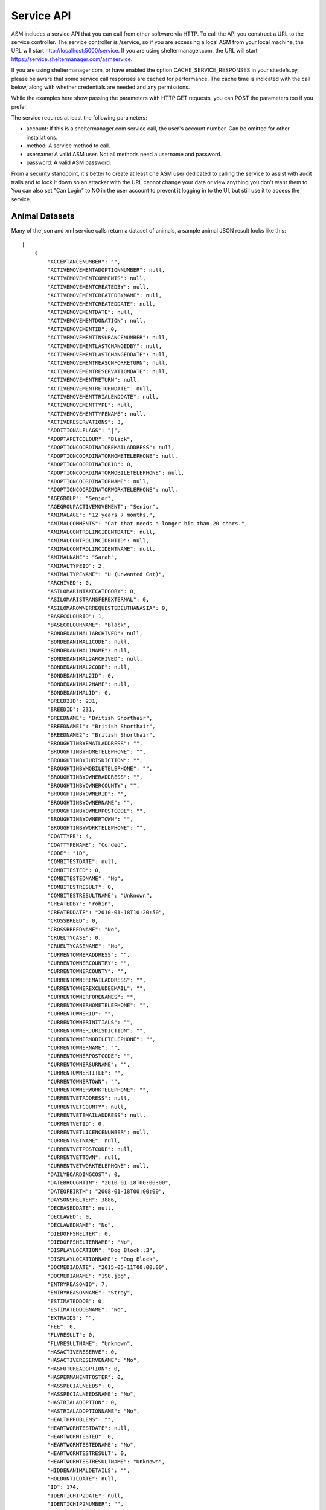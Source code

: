 .. _serviceapi:

Service API
===========

ASM includes a service API that you can call from other software via HTTP. To
call the API you construct a URL to the service controller. The service
controller is /service, so if you are accessing a local ASM from your local
machine, the URL will start http://localhost:5000/service. If you are using
sheltermanager.com, the URL will start https://service.sheltermanager.com/asmservice.

If you are using sheltermanager.com, or have enabled the option
CACHE_SERVICE_RESPONSES in your sitedefs.py, please be aware that some service
call responses are cached for performance. The cache time is indicated with the
call below, along with whether credentials are needed and any permissions.

While the examples here show passing the parameters with HTTP GET requests, you
can POST the parameters too if you prefer.

The service requires at least the following parameters:

* account: If this is a sheltermanager.com service call, the user's account
  number. Can be omitted for other installations.

* method: A service method to call.

* username: A valid ASM user. Not all methods need a username and password.

* password: A valid ASM password. 

From a security standpoint, it's better to create at least one ASM user
dedicated to calling the service to assist with audit trails and to lock it
down so an attacker with the URL cannot change your data or view anything you
don't want them to. You can also set "Can Login" to NO in the user account to
prevent it logging in to the UI, but still use it to access the service.

Animal Datasets
---------------

Many of the json and xml service calls return a dataset of animals, a sample animal
JSON result looks like this::

   [
       {
           "ACCEPTANCENUMBER": "",
           "ACTIVEMOVEMENTADOPTIONNUMBER": null,
           "ACTIVEMOVEMENTCOMMENTS": null,
           "ACTIVEMOVEMENTCREATEDBY": null,
           "ACTIVEMOVEMENTCREATEDBYNAME": null,
           "ACTIVEMOVEMENTCREATEDDATE": null,
           "ACTIVEMOVEMENTDATE": null,
           "ACTIVEMOVEMENTDONATION": null,
           "ACTIVEMOVEMENTID": 0,
           "ACTIVEMOVEMENTINSURANCENUMBER": null,
           "ACTIVEMOVEMENTLASTCHANGEDBY": null,
           "ACTIVEMOVEMENTLASTCHANGEDDATE": null,
           "ACTIVEMOVEMENTREASONFORRETURN": null,
           "ACTIVEMOVEMENTRESERVATIONDATE": null,
           "ACTIVEMOVEMENTRETURN": null,
           "ACTIVEMOVEMENTRETURNDATE": null,
           "ACTIVEMOVEMENTTRIALENDDATE": null,
           "ACTIVEMOVEMENTTYPE": null,
           "ACTIVEMOVEMENTTYPENAME": null,
           "ACTIVERESERVATIONS": 3,
           "ADDITIONALFLAGS": "|",
           "ADOPTAPETCOLOUR": "Black",
           "ADOPTIONCOORDINATOREMAILADDRESS": null,
           "ADOPTIONCOORDINATORHOMETELEPHONE": null,
           "ADOPTIONCOORDINATORID": 0,
           "ADOPTIONCOORDINATORMOBILETELEPHONE": null,
           "ADOPTIONCOORDINATORNAME": null,
           "ADOPTIONCOORDINATORWORKTELEPHONE": null,
           "AGEGROUP": "Senior",
           "AGEGROUPACTIVEMOVEMENT": "Senior",
           "ANIMALAGE": "12 years 7 months.",
           "ANIMALCOMMENTS": "Cat that needs a longer bio than 20 chars.",
           "ANIMALCONTROLINCIDENTDATE": null,
           "ANIMALCONTROLINCIDENTID": null,
           "ANIMALCONTROLINCIDENTNAME": null,
           "ANIMALNAME": "Sarah",
           "ANIMALTYPEID": 2,
           "ANIMALTYPENAME": "U (Unwanted Cat)",
           "ARCHIVED": 0,
           "ASILOMARINTAKECATEGORY": 0,
           "ASILOMARISTRANSFEREXTERNAL": 0,
           "ASILOMAROWNERREQUESTEDEUTHANASIA": 0,
           "BASECOLOURID": 1,
           "BASECOLOURNAME": "Black",
           "BONDEDANIMAL1ARCHIVED": null,
           "BONDEDANIMAL1CODE": null,
           "BONDEDANIMAL1NAME": null,
           "BONDEDANIMAL2ARCHIVED": null,
           "BONDEDANIMAL2CODE": null,
           "BONDEDANIMAL2ID": 0,
           "BONDEDANIMAL2NAME": null,
           "BONDEDANIMALID": 0,
           "BREED2ID": 231,
           "BREEDID": 231,
           "BREEDNAME": "British Shorthair",
           "BREEDNAME1": "British Shorthair",
           "BREEDNAME2": "British Shorthair",
           "BROUGHTINBYEMAILADDRESS": "",
           "BROUGHTINBYHOMETELEPHONE": "",
           "BROUGHTINBYJURISDICTION": "",
           "BROUGHTINBYMOBILETELEPHONE": "",
           "BROUGHTINBYOWNERADDRESS": "",
           "BROUGHTINBYOWNERCOUNTY": "",
           "BROUGHTINBYOWNERID": "",
           "BROUGHTINBYOWNERNAME": "",
           "BROUGHTINBYOWNERPOSTCODE": "",
           "BROUGHTINBYOWNERTOWN": "",
           "BROUGHTINBYWORKTELEPHONE": "",
           "COATTYPE": 4,
           "COATTYPENAME": "Corded",
           "CODE": "1D",
           "COMBITESTDATE": null,
           "COMBITESTED": 0,
           "COMBITESTEDNAME": "No",
           "COMBITESTRESULT": 0,
           "COMBITESTRESULTNAME": "Unknown",
           "CREATEDBY": "robin",
           "CREATEDDATE": "2010-01-18T10:20:50",
           "CROSSBREED": 0,
           "CROSSBREEDNAME": "No",
           "CRUELTYCASE": 0,
           "CRUELTYCASENAME": "No",
           "CURRENTOWNERADDRESS": "",
           "CURRENTOWNERCOUNTRY": "",
           "CURRENTOWNERCOUNTY": "",
           "CURRENTOWNEREMAILADDRESS": "",
           "CURRENTOWNEREXCLUDEEMAIL": "",
           "CURRENTOWNERFORENAMES": "",
           "CURRENTOWNERHOMETELEPHONE": "",
           "CURRENTOWNERID": "",
           "CURRENTOWNERINITIALS": "",
           "CURRENTOWNERJURISDICTION": "",
           "CURRENTOWNERMOBILETELEPHONE": "",
           "CURRENTOWNERNAME": "",
           "CURRENTOWNERPOSTCODE": "",
           "CURRENTOWNERSURNAME": "",
           "CURRENTOWNERTITLE": "",
           "CURRENTOWNERTOWN": "",
           "CURRENTOWNERWORKTELEPHONE": "",
           "CURRENTVETADDRESS": null,
           "CURRENTVETCOUNTY": null,
           "CURRENTVETEMAILADDRESS": null,
           "CURRENTVETID": 0,
           "CURRENTVETLICENCENUMBER": null,
           "CURRENTVETNAME": null,
           "CURRENTVETPOSTCODE": null,
           "CURRENTVETTOWN": null,
           "CURRENTVETWORKTELEPHONE": null,
           "DAILYBOARDINGCOST": 0,
           "DATEBROUGHTIN": "2010-01-18T00:00:00",
           "DATEOFBIRTH": "2008-01-18T00:00:00",
           "DAYSONSHELTER": 3886,
           "DECEASEDDATE": null,
           "DECLAWED": 0,
           "DECLAWEDNAME": "No",
           "DIEDOFFSHELTER": 0,
           "DIEDOFFSHELTERNAME": "No",
           "DISPLAYLOCATION": "Dog Block::3",
           "DISPLAYLOCATIONNAME": "Dog Block",
           "DOCMEDIADATE": "2015-05-11T00:00:00",
           "DOCMEDIANAME": "198.jpg",
           "ENTRYREASONID": 7,
           "ENTRYREASONNAME": "Stray",
           "ESTIMATEDDOB": 0,
           "ESTIMATEDDOBNAME": "No",
           "EXTRAIDS": "",
           "FEE": 0,
           "FLVRESULT": 0,
           "FLVRESULTNAME": "Unknown",
           "HASACTIVERESERVE": 0,
           "HASACTIVERESERVENAME": "No",
           "HASFUTUREADOPTION": 0,
           "HASPERMANENTFOSTER": 0,
           "HASSPECIALNEEDS": 0,
           "HASSPECIALNEEDSNAME": "No",
           "HASTRIALADOPTION": 0,
           "HASTRIALADOPTIONNAME": "No",
           "HEALTHPROBLEMS": "",
           "HEARTWORMTESTDATE": null,
           "HEARTWORMTESTED": 0,
           "HEARTWORMTESTEDNAME": "No",
           "HEARTWORMTESTRESULT": 0,
           "HEARTWORMTESTRESULTNAME": "Unknown",
           "HIDDENANIMALDETAILS": "",
           "HOLDUNTILDATE": null,
           "ID": 174,
           "IDENTICHIP2DATE": null,
           "IDENTICHIP2NUMBER": "",
           "IDENTICHIPDATE": null,
           "IDENTICHIPNUMBER": "",
           "IDENTICHIPPED": 0,
           "IDENTICHIPPEDNAME": "No",
           "ISCOURTESY": 0,
           "ISDOA": 0,
           "ISDOANAME": "No",
           "ISGOODWITHCATS": 0,
           "ISGOODWITHCATSNAME": "Yes",
           "ISGOODWITHCHILDREN": 2,
           "ISGOODWITHCHILDRENNAME": "Unknown",
           "ISGOODWITHDOGS": 2,
           "ISGOODWITHDOGSNAME": "Unknown",
           "ISHOLD": 0,
           "ISHOUSETRAINED": 2,
           "ISHOUSETRAINEDNAME": "Unknown",
           "ISNOTAVAILABLEFORADOPTION": 0,
           "ISNOTAVAILABLEFORADOPTIONNAME": "No",
           "ISNOTFORREGISTRATION": 0,
           "ISNOTFORREGISTRATIONNAME": "No",
           "ISPICKUP": 0,
           "ISPICKUPNAME": "No",
           "ISQUARANTINE": 0,
           "ISTRANSFER": 0,
           "ISTRANSFERNAME": "No",
           "JURISDICTIONID": 0,
           "JURISDICTIONNAME": null,
           "LASTCHANGEDBY": "robin",
           "LASTCHANGEDDATE": "2018-08-27T10:25:07.534155",
           "LOOKUPDEFAULT": "Item 3",
           "MARKINGS": "",
           "MOSTRECENTENTRYDATE": "2010-01-18T00:00:00",
           "NEUTERED": 1,
           "NEUTEREDBYVETID": 0,
           "NEUTEREDDATE": "2009-01-18T00:00:00",
           "NEUTEREDNAME": "Yes",
           "NEUTERINGVETADDRESS": null,
           "NEUTERINGVETCOUNTY": null,
           "NEUTERINGVETEMAILADDRESS": null,
           "NEUTERINGVETLICENCENUMBER": null,
           "NEUTERINGVETNAME": null,
           "NEUTERINGVETPOSTCODE": null,
           "NEUTERINGVETTOWN": null,
           "NEUTERINGVETWORKTELEPHONE": null,
           "NONSHELTERANIMAL": 0,
           "NONSHELTERANIMALNAME": "No",
           "ORIGINALOWNERADDRESS": "",
           "ORIGINALOWNERCOUNTRY": "",
           "ORIGINALOWNERCOUNTY": "",
           "ORIGINALOWNEREMAILADDRESS": "",
           "ORIGINALOWNERFORENAMES": "",
           "ORIGINALOWNERHOMETELEPHONE": "",
           "ORIGINALOWNERID": "",
           "ORIGINALOWNERINITIALS": "",
           "ORIGINALOWNERJURISDICTION": "",
           "ORIGINALOWNERMOBILETELEPHONE": "",
           "ORIGINALOWNERNAME": "",
           "ORIGINALOWNERPOSTCODE": "",
           "ORIGINALOWNERSURNAME": "",
           "ORIGINALOWNERTITLE": "",
           "ORIGINALOWNERTOWN": "",
           "ORIGINALOWNERWORKTELEPHONE": "",
           "OWNERID": 0,
           "OWNERNAME": null,
           "OWNERSVETADDRESS": null,
           "OWNERSVETCOUNTY": null,
           "OWNERSVETEMAILADDRESS": null,
           "OWNERSVETID": 0,
           "OWNERSVETLICENCENUMBER": null,
           "OWNERSVETNAME": null,
           "OWNERSVETPOSTCODE": null,
           "OWNERSVETTOWN": null,
           "OWNERSVETWORKTELEPHONE": null,
           "PETFINDERBREED": "British Shorthair",
           "PETFINDERBREED2": "British Shorthair",
           "PETFINDERSPECIES": "Cat",
           "PICKUPADDRESS": "",
           "PICKUPLOCATIONID": 0,
           "PICKUPLOCATIONNAME": null,
           "PTSREASON": "",
           "PTSREASONID": 8,
           "PTSREASONNAME": "Biting",
           "PUTTOSLEEP": 0,
           "PUTTOSLEEPNAME": "No",
           "RABIESTAG": "",
           "REASONFORENTRY": "",
           "REASONNO": "",
           "RECENTLYCHANGEDIMAGES": 0,
           "RECORDVERSION": 102507,
           "RESERVATIONDATE": null,
           "RESERVATIONSTATUSNAME": null,
           "RESERVEDOWNERADDRESS": "",
           "RESERVEDOWNERCOUNTY": "",
           "RESERVEDOWNEREMAILADDRESS": "",
           "RESERVEDOWNERHOMETELEPHONE": "",
           "RESERVEDOWNERID": "",
           "RESERVEDOWNERJURISDICTION": "",
           "RESERVEDOWNERMOBILETELEPHONE": "",
           "RESERVEDOWNERNAME": "",
           "RESERVEDOWNERPOSTCODE": "",
           "RESERVEDOWNERTOWN": "",
           "RESERVEDOWNERWORKTELEPHONE": "",
           "SEX": 0,
           "SEXNAME": "Female",
           "SHELTERCODE": "D2010001",
           "SHELTERLOCATION": 1,
           "SHELTERLOCATIONDESCRIPTION": "",
           "SHELTERLOCATIONNAME": "Dog Block",
           "SHELTERLOCATIONUNIT": "3",
           "SHORTCODE": "1D",
           "SITEID": 1,
           "SITENAME": "main",
           "SIZE": 1,
           "SIZENAME": "Large",
           "SMARTTAG": 0,
           "SMARTTAGDATE": null,
           "SMARTTAGNUMBER": "",
           "SMARTTAGSENTDATE": null,
           "SMARTTAGTYPE": 0,
           "SPECIESID": 2,
           "SPECIESNAME": "Cat",
           "TATTOO": 0,
           "TATTOODATE": null,
           "TATTOONAME": "No",
           "TATTOONUMBER": "",
           "TIMEONSHELTER": "10 years 7 months.",
           "TOTALDAYSONSHELTER": 3162,
           "TOTALTIMEONSHELTER": "8 years 7 months.",
           "UNIQUECODEID": 0,
           "UNITSPONSOR": "Mr and Mrs Smith",
           "VACCGIVENCOUNT": 0,
           "VACCOUTSTANDINGCOUNT": 0,
           "WEBSITEIMAGECOUNT": 2,
           "WEBSITEMEDIADATE": "2013-05-12T09:13:21",
           "WEBSITEMEDIAID": 118,
           "WEBSITEMEDIANAME": "118.jpg",
           "WEBSITEMEDIANOTES": "Cat that needs a longer bio than 20 chars.",
           "WEBSITEVIDEONOTES": "",
           "WEBSITEVIDEOURL": "https://www.youtube.com/watch?v=dQw4w9WgXcQ",
           "WEIGHT": 10.0,
           "YEARCODEID": 1
       }
   ]

Sensitive/Personal Info
-----------------------

Some methods, such as json_adopted_animals, json_lost_animals, etc. will
include sensitive or personal information in some object properties in the
returned data. By default, all sensitive/personal information will be stripped
from these properties in the resultsets returned. 

If you do want personal/sensitive data included, you need to pass an extra
parameter "sensitive=1" to your calls. If the user account being used to access
this data does not have the VIEW_PERSON permission, sensitive=1 will be
overridden and personal data removed anyway.

The following properties contain personal data that will be stripped:

* OWNER*
* CURRENTOWNER*
* ORIGINALOWNER*
* BROUGHTINBY*
* RESERVEDOWNER*

animal_image
------------

.. rubric:: Cache time: 1 hour
.. rubric:: Permissions required: None
.. rubric:: Requires username/password: NO

Returns an animal's preferred image. Send the id of the animal::

    http://localhost:5000/service?method=animal_image&animalid=520&seq=1

An optional "seq" parameter can be included to return the animal's other
available images. seq=1 returns the preferred image (and will be assumed if
that parameter is omitted), seq=2 returns the second available image, etc. seq
is a 1-based count and can be used with the "WebsiteImageCount" property
included in animal records (which contains the number of images an animal has)
to programatically grab all the images for a particular animal.

animal_thumbnail
----------------

.. rubric:: Cache time: 1 day
.. rubric:: Permissions required: None
.. rubric:: Requires username/password: NO

Returns an animal's preferred image as a thumbnail. Send the id of the animal::
    
    http://localhost:5000/service?method=animal_thumbnail&animalid=520

The thumbnail will be sized to whatever the main application is using
(default is 150 pixels along the longest side). You can choose the thumbnail
size under :menuselection:`Publishing -> Set Publishing Options -> All Publishers`

animal_view
-----------

.. rubric:: Cache time: 10 minutes
.. rubric:: Permissions required: None
.. rubric:: Requires username/password: NO

Returns a webpage with information for one adoptable animal, constructed from the
animalview HTML publishing template (editable at :menuselection:`Publishing ->
Edit HTML publishing templates`). Pass the id of the animal::

    http://localhost:5000/service?method=animal_view&animalid=520

When you use :menuselection:`Share --> Link to this animal` on an animal's record, 
it is this service call that the system redirects you to.

If the animal is no longer adoptable, an error page will be displayed. If you prefer, you
can create an HTML publishing template called "animalviewnotadoptable" that will display
instead for animals that can no longer be adopted.

You can also optionally specify a style parameter to choose a template to use other
than animalview::

    http://localhost:5000/service?method=animal_view&animalid=520&style=animalviewcarousel


animal_view_adoptable_js
------------------------

.. rubric:: Cache time: 10 minutes
.. rubric:: Permissions required: None
.. rubric:: Requires username/password: NO

Returns a javascript file that when executed injects thumbnails of all
adoptable animals into the page with links to the animal_view service call. It
is most useful as the src attribute for a <script> tag.

The page must contain a div with an id attribute of "asm3-adoptables", where
the adoptable animal thumbnails are to appear. If div#asm3-adoptables cannot be
found, a popup error message will appear.

Here's an example page showing how to inject your adoptable animal list::

    <!DOCTYPE html>
    <html>
    <head>
    <title>Adoptable Animals</title>
    <style>
    .asm3-adoptable-thumbnail { border-radius: 8px; }
    </style>
    <body>
    
    <div id="asm3-adoptables" />
    <script src="http://localhost:5000/service?method=animal_view_adoptable_js"></script>

    </body>
    </html>

CSS and Styles
^^^^^^^^^^^^^^

The adoptable_js output is unstyled - just a thumbnail with a name/link below
and two lines of brief text containing some basic information about the animal.
You can style this information by adding CSS to your stylesheets for the
following classes:

* asm3-filters : The div surrounding the SELECT dropdown filters
* asm3-adoptable-list: The div surrounding all the animal thumbnails
* asm3-adoptable-item : The div surrounding each animal thumbnail
* asm3-adoptable-link : The a tag enclosing the thumbnail and animal name
* asm3-adoptable-thumbnail : The thumbnail img tag
* asm3-adoptable-name : The animal's name
* asm3-adoptable-reserved : The div surrounding the image if the animal is reserved
* asm3-adoptable-tagline : The brief animal information

and the following elements by their id attribute:

* asm3-adoptable-iframe-overlay: The div surrounding the popup iframe (if used)
* asm3-adoptable-iframe-close: The close link at the top right of the popup
* asm3-adoptable-iframe: The popup iframe itself

Eg: To add rounded corners to the thumbnails and show the animal's name in
bold, add this to your CSS::

    .asm3-adoptable-name { font-weight: bold; }
    .asm3-adoptable-thumbnail { border-radius: 8px; }

To increase the size of the close link, add this::

    #asm3-adoptable-iframe-close { font-size: 200%; }

Much more advanced and sophisticated styling can be done from these classes and
selectors. For example, to float a reserved banner over the top right corner of
animals with reservations, try this::

   .asm3-adoptable-reserved {
       position: relative;
       color: #fff;
       display: inline-block;
       padding: 5px;
       overflow: hidden;
       font-family: Arial, sans-serif;
       font-size: 8pt;
       font-weight: bold;
   }
   .asm3-adoptable-reserved span:before {
       content: "\00a0\00a0\00a0\00a0\00a0RESERVED";
   }
   .asm3-adoptable-reserved span {
       position: absolute; 
       display: inline-block;
       right: -25px;
       box-shadow: 0px 0px 10px rgba(0,0,0,0.2), inset 0px 5px 30px rgba(255,255,255,0.2);
       text-align: center;
       top: 6px;
       background: #ff0000;
       width: 100px;
       padding: 3px 10px;
       opacity: 0.9;
       transform: rotate(45deg);
   }

Thumbnail Size
^^^^^^^^^^^^^^

By default, animal thumbnails will be displayed at the default system size
(150px), which can be set up to a maximum of 300px in the options at 
:menuselection:`Publishing -> Set Publishing Options -> All Publishers`

If you would like to use larger images than 300px in the thumbnail list, you
can choose to use the full size images rather than thumbnails, then use CSS to
constrain them to the size you prefer::

    <script>
    asm3_adoptable_fullsize_images = true;
    </script>
    <style>
    .asm3-adoptable-thumbnail { max-width: 400px; } 
    </style>
    <div id="asm3-adoptables" />
    <script src="http://localhost:5000/service?method=animal_view_adoptable_js"></script>


Translations
^^^^^^^^^^^^

It's possible to translate any of the text output by the adoptable list on the
fly. By default, it only uses text from your database values so they will match
the language of your database. 

You can add on-the-fly translations by adding a script tag with a dictionary
called asm3_adoptable_translations above the script that makes the service
call. Eg to translate some English species to French and to change the default (any
species) to all as well as the no results and CLOSE link text::
   
    <script>
    asm3_adoptable_translations = {
        "No results": "We don't have any animals for adoption right now, check back soon!",
        "Dog": "Chien",
        "Cat": "Chat",
        "Pig": "Cochon",
        "(any species)": "all",
        "CLOSE": "Return to my webpage"
    }
    </script>
    <div id="asm3-adoptables" />
    <script src="http://localhost:5000/service?method=animal_view_adoptable_js"></script>


Filters
^^^^^^^

You can also add a filter callback, which allows you to implement your own
filter based on other elements in the page. The callback receives the complete
animal record and must return true if the record is to be included in the list
of thumbnails.

For example, to only output animals with a species of dog, you could use
this callback::

    <script>
    function asm3_adoptable_filter(a, index, arr) {
        return a.SPECIESNAME == "Dog";
    }
    </script>
    <div id="asm3-adoptables" />
    <script src="http://localhost:5000/service?method=animal_view_adoptable_js"></script>

Additional arguments are also passed to asm3_adoptable_filter containing the
index of the current element and complete list. 
Definition: asm3_adoptable_filter(item, index, arr)

Which dropdowns appear depends on the asm3_adoptable_filters string. To use
them all, include the following asm3_adoptable_filters line. The order in which
they appear in the filters line is also used to output that piece of
information below the animal's name in the list::

    <script>
    asm3_adoptable_filters = "sex breed agegroup size species goodwith where site";
    </script>
    <div id="asm3-adoptables" />
    <script src="http://localhost:5000/service?method=animal_view_adoptable_js"></script>

The "goodwith", "where" and "site" filters are special in that they do not
augment the description of the animal. The "goodwith" filter allows the user to
filter for animals who are good with dogs, cats or children. The where filter
allows them to filter for animals who are either in the shelter, fostered or
listed as a courtesy for someone else.

Sort
^^^^

You can choose the sort order by setting an asm3_adoptable_sort variable. The default is
ANIMALNAME, but another useful value is -DAYSONSHELTER to output animals based on how
long they've been on shelter with the longest first. Preceding the sort field with a 
minus symbol - will sort in descending order. You can also use precede the sort field with
an at symbol @ to do a numeric sort rather than a string/alphanumeric sort::

    <script>
    asm3_adoptable_sort = "-@DAYSONSHELTER";
    </script>
    <div id="asm3-adoptables" />
    <script src="http://localhost:5000/service?method=animal_view_adoptable_js"></script>

A special sort keyword of SHUFFLE can also be used, if instead of sorting you'd like the
adoptable animals to be output in a random order::
   
    <script>
    asm3_adoptable_sort = "SHUFFLE";
    </script>
    <div id="asm3-adoptables" />
    <script src="http://localhost:5000/service?method=animal_view_adoptable_js"></script>

Style
^^^^^

You can choose the template that will be passed to the animal_view call when an animal's
adoptable profile is viewed. By default, this value is "animalview" to use the template
with that name, but it can be overridden::

    <script>
    asm3_adoptable_style = "animalviewcarousel";
    </script>
    <div id="asm3-adoptables" />
    <script src="http://localhost:5000/service?method=animal_view_adoptable_js"></script>


Extra Content
^^^^^^^^^^^^^

It's also possible to add an extra content callback, which adoptable_js calls
for every animal it outputs. For example, to add the animal's bio below the
thumbnail and basic info::

    <script>
    asm3_adoptable_filters = "sex breed agegroup size species";
    asm3_adoptable_extra = function(a) {
        return a.WEBSITEMEDIANOTES;
    }
    </script>
    <div id="asm3-adoptables" />
    <script src="http://localhost:5000/service?method=animal_view_adoptable_js"></script>

You could set .asm3-adoptable-tagline to display: none and then use an extra
content callback to output and format any data from the animal's record in the
way you want and override the default behaviour.

Limit
^^^^^

You can limit the number of animals rendered by the adoptable_js output. This
is useful if you want to only show a limited number of animals - eg: If this
call is on the home page of your website and you'd like to show some featured
animals.

For example, this will limit output to the first 3 animals in the set. Combined
with the -DAYSONSHELTER sort, it will show the 3 animals who have been on
shelter the longest::

    <script>
    asm3_adoptable_sort = "-DAYSONSHELTER";
    asm3_adoptable_limit = 3;
    </script>
    <div id="asm3-adoptables" />
    <script src="http://localhost:5000/service?method=animal_view_adoptable_js"></script>

Popup iFrame
^^^^^^^^^^^^

By default, clicking on an animal thumbnail or link will load the target
animalview page in a new browser tab. However, the system can also load the
page in a floating iframe so that viewing adoptable animals does not leave your
site. You can enable this behaviour by setting asm3_adoptable_iframe = true in
your script. Eg::

    <script>
    asm3_adoptable_filters = "sex breed agegroup size species";
    asm3_adoptable_iframe = true;
    asm3_adoptable_iframe_fixed = true;
    </script>
    <div id="asm3-adoptables" />
    <script src="http://localhost:5000/service?method=animal_view_adoptable_js"></script>

Some positioning styles for the iframe have to be supplied programatically and
cannot be set by CSS (everything else can be), but there are a couple of
javascript variables you can set for them instead. 

Eg: To fix the iframe height at 2000 pixels and use a gray background instead
of the default of white::

    <script>
    asm3_adoptable_filters = "sex breed agegroup size species";
    asm3_adoptable_iframe = true;
    asm3_adoptable_iframe_height = "2000px";
    asm3_adoptable_iframe_bgcolor = "#888";
    </script>
    <div id="asm3-adoptables" />
    <script src="http://localhost:5000/service?method=animal_view_adoptable_js"></script>

By default, the iframe will use absolute positioning. If your page has multiple
screens of vertical height, this will cause it to scroll back to the top when
viewing an animal. Setting asm3_adoptable_iframe_fixed will use fixed
positioning instead, which keeps the position of the parent page when viewing
animals, but this has been found to be less compatible with some browsers and
iframes.

animal_view_adoptable_html
--------------------------

.. rubric:: Cache time: 10 minutes
.. rubric:: Permissions required: None
.. rubric:: Requires username/password: NO

Returns a complete HTML document that references animal_view_adoptable_js to
show a list of adoptable animals. It looks for an HTML template called
"animalviewadoptable" and falls back to a basic internal template if it does
not exist::

    http://localhost:5000/service?method=animal_view_adoptable_html

csv_import
----------

.. rubric:: Permissions required: IMPORT_CSV_FILE
.. rubric:: Requires username/password: YES

The CSV import endpoint can be used to send CSV data to the system. GET or POST
can be used and it accepts the following parameters:

* data: The base64 encoded CSV data.

* encoding: The text encoding used for the CSV data (defaults to utf-8 if not supplied)

As this is a synchronous method call, you should not use this method to import large
amounts of data - that should be done with the asynchronous screen at 
:menuselection:`Settings --> Import a CSV File`. This method call is intended for
small amounts of data and individual records being sent by other systems for integration 
purposes.

Unlike the Import a CSV File screen, you cannot set any of the CSV import options. When
importing via this method.

The return value is a JSON document containing the success count, the number of rows in
the CSV data and details of errors from any rows that failed to be imported::

    { rows: 52,
      success: 51,
      errors: [
        [ 5, "Jeff,2,Dog,928310983219283", "This microchip number has already been used" ]
      ]
    }

csv_mail and csv_report
-----------------------

.. rubric:: Cache time: 10 minutes
.. rubric:: Permissions required: VIEW_REPORT
.. rubric:: Requires username/password: YES

Returns a CSV file containing a mail merge or report. Pass the name of the mail
merge/report in the title attribute and if the merge requires any parameters,
you can pass those too just like with html_report::

    http://localhost:5000/service?method=csv_report&username=user&password=letmein&title=Detailed+Shelter+Inventory

json_mail and json_report
-------------------------

.. rubric:: Cache time: 10 minutes
.. rubric:: Permissions required: VIEW_REPORT
.. rubric:: Requires username/password: YES

Returns a dataset containing a mail merge or report. Pass the name of the mail
merge/report in the title attribute and if the merge requires any parameters,
you can pass those too just like with html_report::

    http://localhost:5000/service?method=json_report&username=user&password=letmein&title=Detailed+Shelter+Inventory

extra_image
-----------

.. rubric:: Cache time: 1 day
.. rubric:: Permissions required: None
.. rubric:: Requires username/password: NO

Returns an extra image (see :menuselection:`Settings --> Reports --> Extra
Images`).  Pass the name of the image in the title parameter::

    http://localhost:5000/service?method=extra_image&title=splash.jpg

html_adoptable_animals
----------------------

.. rubric:: Cache time: 10 minutes
.. rubric:: Permissions required: None
.. rubric:: Requires username/password: NO

Returns a complete HTML document containing an HTML page of adoptable animals.

You can pass an HTML template name in an optional "template" parameter (leaving
it off will cause animalview to be used). It is also possible extra parameters:

* speciesid=X - only output animals of that species. In the default dataset, 
  speciesid=1 is Dogs and speciesid=2 is cats.

* animaltypeid=X - only output animals of that type. Run this query at
  the SQL interface to find out the ID numbers: SELECT * FROM animaltype

* locationid=X - only output animals in this location. Run this query at
  the SQL interface to find out the ID numbers: SELECT * FROM internallocation

* underweeks=X - only output animals aged under X weeks.

* overweeks=X - only output animals aged over X weeks

The rules governing which animals are adoptable are those set under
:menuselection:`Publishing --> Set Publishing Options --> Animal Selection`.
You can view the set at :menuselection:`Publishing --> View Animals Matching
Publishing Options`::
 
    http://localhost:5000/service?method=html_adoptable_animals&template=littlebox&speciesid=1
    http://localhost:5000/service?method=html_adoptable_animals

html_adopted_animals
----------------------

.. rubric:: Cache time: 30 minutes
.. rubric:: Permissions required: None
.. rubric:: Requires username/password: NO

Returns a complete HTML document containing an HTML page of recently adopted
animals.

You can pass an HTML template name in an optional "template" parameter (leaving
it off will cause animalview to be used). It is also possible to pass
speciesid=X or animaltypeid=X parameters to only output animals of that species
and type. In the default dataset, speciesid=1 is Dogs and speciesid=2 is cats.

An "order" parameter can be passed to indicate what order you would like the 
results to be in. The default is adoption date descending. Options are:

* adopted_asc / adopted_desc - adoption date in ascending or descending order

* code_asc / code_desc - shelter code of the animals

* created_asc / created_desc - creation date of the animal records

* dateofbirth_asc / dateofbirth_desc - the date of birth of the animals

* deceased_asc / deceased_desc - the date the animals died

* entered_asc / entered_desc - the most recent date the animals entered care

* holduntil_asc / holduntil_desc - the date the animal holds end

* lastchanged_asc / lastchanged_desc - the last changed date of the animal records

* litterid_asc / litterid_desc - animal litter ID

* name_asc / name_desc - animal name

You can also pass a "days" parameter to indicate how far you would like to
go back. If you do not set it, the default is animals adopted in the last 30
days::
 
    http://localhost:5000/service?method=html_adopted_animals&template=littlebox&speciesid=1&days=60
    http://localhost:5000/service?method=html_adopted_animals&order=adopted_asc

html_deceased_animals
----------------------

.. rubric:: Cache time: 30 minutes
.. rubric:: Permissions required: None
.. rubric:: Requires username/password: NO

Returns a complete HTML document containing an HTML page of recently deceased 
animals.

You can pass an HTML template name in an optional "template" parameter (leaving
it off will cause animalview to be used). It is also possible to pass
speciesid=X or animaltypeid=X parameters to only output animals of that species
and type. In the default dataset, speciesid=1 is Dogs and speciesid=2 is cats.

An "order" parameter can be passed to indicate the sort order (see
html_adopted_animals). The default is deceased date descending.

You can also pass a "days" parameter to indicate how far you would like to
go back. If you do not set it, the default is animals deceased in the last 30
days::
 
    http://localhost:5000/service?method=html_deceased_animals&template=littlebox&speciesid=1&days=60
    http://localhost:5000/service?method=html_deceased_animals&order=deceased_desc

html_events
-----------

.. rubric:: Cache time: 1 hour
.. rubric:: Permissions required: None
.. rubric:: Requires username/password: NO

Returns a complete HTML document of shelter fundraising/adoption events
from :menuselection:`ASM --> Events --> Edit Events`

Looks for an HTML template called "events" to use. A basic template will be 
used if the template does not exist. The template can include the following tokens:

$$NAME$$ 
    The name of the event.
$$DESCRIPTION$$
    The event description. Note that this value is editable HTML from the screen.
$$STARTDATE$$
    The start date/time. 
$$ENDDATE$$
    The end date/time.
$$ADDRESS$$
    The event address.
$$CITY$$ / $$TOWN$$
    The event city (town for non-US).
$$STATE$$ / $$COUNTY$$
    The event state (county/region for non-US).
$$ZIPCODE$$ / $$POSTCODE$$
    The event zip/postal code.
$$COUNTRY
    The event country.

A "count" parameter can be passed to return the most recent X events (default 10)
and a "template" parameter can set the name of the template to use.

This is useful for including a page of events on your website::

    http://localhost:5000/service?method=html_events&template=events&count=20

html_flagged_animals
----------------------

.. rubric:: Cache time: 30 minutes
.. rubric:: Permissions required: None
.. rubric:: Requires username/password: NO

Returns a complete HTML document containing an HTML page of shelter animals
that have a particular flag.

You can pass an HTML template name in an optional "template" parameter (leaving
it off will cause animalview to be used). It is also possible to pass
speciesid=X or animaltypeid=X parameters to only output animals of that species
and type. In the default dataset, speciesid=1 is Dogs and speciesid=2 is cats.

An "order" parameter can be passed to indicate the sort order (see
html_adopted_animals). The default is entered date descending.

A "flag" parameter must be passed to specify the flag you want the returned
animals to have. If no flag is set, an error is returned. An "all=1"
parameter can optionally be passed if you'd like all animals to be included,
not just shelter animals::

    http://localhost:5000/service?method=html_flagged_animals&template=littlebox&speciesid=1&all=1&flag=Needs+Foster
    http://localhost:5000/service?method=html_flagged_animals&flag=At+Risk&order=entered_asc

html_held_animals
----------------------

.. rubric:: Cache time: 30 minutes
.. rubric:: Permissions required: None
.. rubric:: Requires username/password: NO

Returns a complete HTML document containing an HTML page of current held animals.

An "order" parameter can be passed to indicate the sort order (see
html_adopted_animals). The default is entered date descending.

You can pass an HTML template name in an optional "template" parameter (leaving
it off will cause animalview to be used). It is also possible to pass
speciesid=X or animaltypeid=X parameters to only output animals of that species
and type. In the default dataset, speciesid=1 is Dogs and speciesid=2 is cats::

    http://localhost:5000/service?method=html_held_animals&template=littlebox&speciesid=1&order=holduntildate_desc
    http://localhost:5000/service?method=html_held_animals

html_report
-----------

.. rubric:: Cache time: 10 minutes
.. rubric:: Permissions required: VIEW_REPORT
.. rubric:: Requires username/password: YES

Returns an HTML document containing a report. Pass the name of the report in
the title attribute. If the report requires any parameters, you can pass those
too. VAR parameters are just their name, ASK parameters are ASKn where n is the
order within the SQL. If you run the report within the ASM frontend you will
see the parameters it requires in the address bar::

    http://localhost:5000/service?method=html_report&username=user&password=letmein&title=Detailed+Shelter+Inventory

html_stray_animals
----------------------

.. rubric:: Cache time: 30 minutes
.. rubric:: Permissions required: None
.. rubric:: Requires username/password: NO

Returns a complete HTML document containing an HTML page of current stray animals.

An "order" parameter can be passed to indicate the sort order (see
html_adopted_animals). The default is entered date descending.

You can pass an HTML template name in an optional "template" parameter (leaving
it off will cause animalview to be used). It is also possible to pass
speciesid=X or animaltypeid=X parameters to only output animals of that species
and type. In the default dataset, speciesid=1 is Dogs and speciesid=2 is cats::

    http://localhost:5000/service?method=html_stray_animals&template=littlebox&speciesid=1&order=holduntildate_desc
    http://localhost:5000/service?method=html_stray_animals

json_adoptable_animal and xml_adoptable_animal
----------------------------------------------

.. rubric:: Cache time: 1 hour
.. rubric:: Permissions required: VIEW_ANIMAL
.. rubric:: Requires username/password: YES

Returns a dataset containing a single animal record from the list of animals
available for adoption. The method determines whether the format returned is
JSON or XML::

    http://localhost:5000/service?method=xml_adoptable_animal&animalid=123&username=user&password=letmein

.. note:: If the animal with animalid is not adoptable, an empty result set will be returned.

json_adoptable_animals and xml_adoptable_animals
------------------------------------------------

.. rubric:: Cache time: 10 minutes 
.. rubric:: Permissions required: VIEW_ANIMAL
.. rubric:: Requires username/password: YES

Returns a dataset containing all animals available for adoption. The method
determines whether the format returned is JSON or XML::

    http://localhost:5000/service?method=xml_adoptable_animals&username=user&password=letmein

json_adopted_animals and xml_adopted_animals
--------------------------------------------

.. rubric:: Cache time: 30 minutes
.. rubric:: Permissions required: VIEW_ANIMAL, VIEW_MOVEMENT
.. rubric:: Requires username/password: YES

Returns a dataset containing animals adopted between two dates as passed in the
"fromdate" and "todate" parameters. The dates themselves should be formatted
for the current database locale (eg: M/D/Y for US locales, D/M/Y for European,
Y/M/D for some Asian locales, etc).

Note that the "View Movement" permission is required to call this method.

The method name determines whether the format returned is JSON or XML::

    http://localhost:5000/service?method=json_adopted_animals&username=user&password=letmein&fromdate=01/01/2020&todate=12/31/2021

json_lost_animals, xml_lost_animals, json_found_animals, xml_found_animals
--------------------------------------------------------------------------

.. rubric:: Cache time: 1 hour 
.. rubric:: Permissions required: VIEW_LOST_ANIMAL, VIEW_FOUND_ANIMAL
.. rubric:: Requires username/password: YES

Returns a dataset containing all lost or found animals reported in the last 90
days that are still active.  The method determines whether the format returned
is JSON or XML::

    http://localhost:5000/service?method=xml_found_animals&username=user&password=letmein

json_held_animals and xml_held_animals
--------------------------------------

.. rubric:: Cache time: 1 hour 
.. rubric:: Permissions required: VIEW_ANIMAL
.. rubric:: Requires username/password: YES

Returns a dataset containing all animals currently held. The method
determines whether the format returned is JSON or XML::

    http://localhost:5000/service?method=json_held_animals&username=user&password=letmein

json_recent_adoptions and xml_recent_adoptions
----------------------------------------------

.. rubric:: Cache time: 1 hour 
.. rubric:: Permissions required: VIEW_ANIMAL, VIEW_MOVEMENT
.. rubric:: Requires username/password: YES

Returns a dataset containing all recently adopted animals with their new owner
information. The method name determines whether the format returned is JSON or
XML::
    
    http://localhost:5000/service?method=xml_recent_adoptions&username=user&password=letmein

json_recent_changes and xml_recent_changes
--------------------------------------------

.. rubric:: Cache time: 1 hour 
.. rubric:: Permissions required: VIEW_ANIMAL
.. rubric:: Requires username/password: YES

Returns a dataset containing all animals who have been modified in the last
month. The method determines whether the format returned is JSON or XML::

    http://localhost:5000/service?method=xml_recent_changes&username=user&password=letmein


json_shelter_animals and xml_shelter_animals
--------------------------------------------

.. rubric:: Cache time: 1 hour 
.. rubric:: Permissions required: VIEW_ANIMAL
.. rubric:: Requires username/password: YES

Returns a dataset containing all animals currently in the care of the shelter.
The method determines whether the format returned is JSON or XML::

    http://localhost:5000/service?method=xml_shelter_animals&username=user&password=letmein

By default, any personal or sensitive data (such as names and contact
information of fosterers and surrenders) will be stripped from the results. If
you wish them to be included, pass an extra sensitive=1 parameter::

    http://localhost:5000/service?method=xml_shelter_animals&username=user&password=letmein&sensitive=1

json_stray_animals and xml_stray_animals
--------------------------------------

.. rubric:: Cache time: 1 hour 
.. rubric:: Permissions required: VIEW_ANIMAL
.. rubric:: Requires username/password: YES

Returns a dataset containing all stray animals in the care of the shelter. The method
determines whether the format returned is JSON or XML::

    http://localhost:5000/service?method=json_stray_animals&username=user&password=letmein

media_file and media_image
--------------------------

.. rubric:: Cache time: 1 day
.. rubric:: Permissions required: None
.. rubric:: Requires username/password: NO

Responds with media file data for the mediaid given. The content type is set to
the correct MIME type for the data::
    
    http://localhost:5000/service?method=media_file&mediaid=52
    http://localhost:5000/service?method=media_image&mediaid=28

online_form_html and online_form_json
-------------------------------------

.. rubric:: Cache time: 30 minutes
.. rubric:: Permissions required: None
.. rubric:: Requires username/password: NO

Responds with the online form HTML or JSON for the id given.

    http://localhost:5000/service?method=online_form_html&id=1

rss_timeline
------------

.. rubric:: Cache time: 1 hour 
.. rubric:: Permissions required: VIEW_ANIMAL
.. rubric:: Requires username/password: YES

Returns an RSS feed of the timeline for use with feed aggregators::
    
    http://localhost:5000/service?method=rss_timeline&username=user&password=letmein


